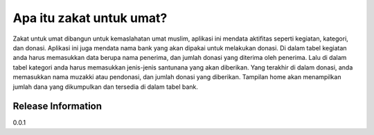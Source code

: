 ###################
Apa itu zakat untuk umat?
###################

Zakat untuk umat dibangun untuk kemaslahatan umat muslim, aplikasi ini mendata aktifitas seperti kegiatan, kategori, dan donasi. Aplikasi ini juga mendata nama bank yang akan dipakai untuk  melakukan donasi. Di dalam tabel kegiatan anda harus memasukkan data berupa nama penerima, dan jumlah donasi yang diterima oleh penerima. Lalu di dalam tabel kategori anda harus memasukkan jenis-jenis santunana yang akan diberikan. Yang terakhir di dalam donasi, anda memasukkan nama muzakki atau pendonasi, dan jumlah donasi yang diberikan. Tampilan home akan menampilkan jumlah dana yang dikumpulkan dan tersedia di dalam tabel bank.

*******************
Release Information
*******************
0.0.1
